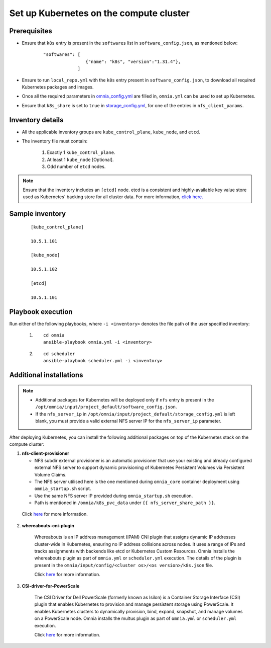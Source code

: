 ==========================================
Set up Kubernetes on the compute cluster
==========================================

Prerequisites
===============

* Ensure that ``k8s`` entry is present in the ``softwares`` list in ``software_config.json``, as mentioned below:
    
    ::

        "softwares": [
                        {"name": "k8s", "version":"1.31.4"},
                     ]

* Ensure to run ``local_repo.yml`` with the ``k8s`` entry present in ``software_config.json``, to download all required Kubernetes packages and images.

* Once all the required parameters in `omnia_config.yml <../schedulerinputparams.html#id12>`_ are filled in, ``omnia.yml`` can be used to set up Kubernetes.

* Ensure that ``k8s_share`` is set to ``true`` in `storage_config.yml <../schedulerinputparams.html#storage-config-yml>`_, for one of the entries in ``nfs_client_params``.

Inventory details
==================

* All the applicable inventory groups are ``kube_control_plane``, ``kube_node``, and ``etcd``.
* The inventory file must contain:

        1. Exactly 1 ``kube_control_plane``.
        2. At least 1 ``kube_node`` [Optional].
        3. Odd number of ``etcd`` nodes.

.. note:: Ensure that the inventory includes an ``[etcd]`` node. etcd is a consistent and highly-available key value store used as Kubernetes' backing store for all cluster data. For more information, `click here. <https://kubernetes.io/docs/tasks/administer-cluster/configure-upgrade-etcd/>`_

Sample inventory
=================

    ::

        [kube_control_plane]

        10.5.1.101

        [kube_node]

        10.5.1.102

        [etcd]

        10.5.1.101


Playbook execution
===================

Run either of the following playbooks, where ``-i <inventory>`` denotes the file path of the user specified inventory:

    1. ::

            cd omnia
            ansible-playbook omnia.yml -i <inventory>

    2. ::

            cd scheduler
            ansible-playbook scheduler.yml -i <inventory>

Additional installations
=========================

.. note:: 
    
    * Additional packages for Kubernetes will be deployed only if ``nfs`` entry is present in the ``/opt/omnia/input/project_default/software_config.json``.
    * If the ``nfs_server_ip`` in ``/opt/omnia/input/project_default/storage_config.yml`` is left blank, you must provide a valid external NFS server IP for the ``nfs_server_ip`` parameter.

After deploying Kubernetes, you can install the following additional packages on top of the Kubernetes stack on the compute cluster:

1.	**nfs-client-provisioner**

        * NFS subdir external provisioner is an automatic provisioner that use your existing and already configured external NFS server to support dynamic provisioning of Kubernetes Persistent Volumes via Persistent Volume Claims.
        * The NFS server utilised here is the one mentioned during ``omnia_core`` container deployment using ``omnia_startup.sh`` script.
        * Use the same NFS server IP provided during ``omnia_startup.sh`` execution. 
        * Path is mentioned in ``/omnia/k8s_pvc_data`` under ``{{ nfs_server_share_path }}``.

    Click `here <https://github.com/kubernetes-sigs/nfs-subdir-external-provisioner>`_ for more information.

2. **whereabouts-cni-plugin**

    Whereabouts is an IP address management (IPAM) CNI plugin that assigns dynamic IP addresses cluster-wide in Kubernetes, ensuring no IP address collisions across nodes.
    It uses a range of IPs and tracks assignments with backends like etcd or Kubernetes Custom Resources.
    Omnia installs the whereabouts plugin as part of ``omnia.yml`` or ``scheduler.yml`` execution. The details of the plugin is present in the ``omnia/input/config/<cluster os>/<os version>/k8s.json`` file.

    Click `here <https://github.com/k8snetworkplumbingwg/whereabouts>`_ for more information.

3. **CSI-driver-for-PowerScale**

    The CSI Driver for Dell PowerScale (formerly known as Isilon) is a Container Storage Interface (CSI) plugin that enables Kubernetes to provision and manage persistent storage using PowerScale.
    It enables Kubernetes clusters to dynamically provision, bind, expand, snapshot, and manage volumes on a PowerScale node.
    Omnia installs the multus plugin as part of ``omnia.yml`` or ``scheduler.yml`` execution.

    Click `here <../../../../AdvancedConfigurations/PowerScale_CSI.html>`_ for more information.